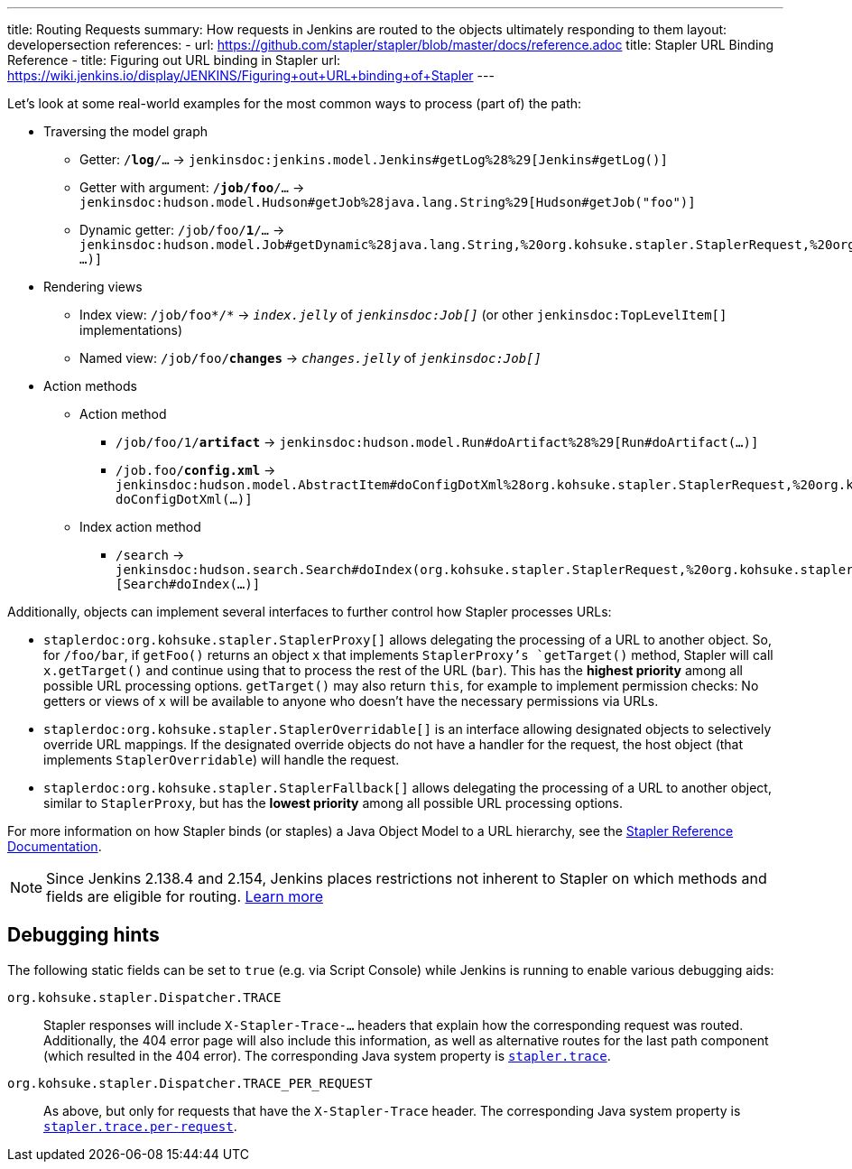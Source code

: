 ---
title: Routing Requests
summary: How requests in Jenkins are routed to the objects ultimately responding to them
layout: developersection
references:
- url: https://github.com/stapler/stapler/blob/master/docs/reference.adoc
  title: Stapler URL Binding Reference
- title: Figuring out URL binding in Stapler
  url: https://wiki.jenkins.io/display/JENKINS/Figuring+out+URL+binding+of+Stapler
---

Let's look at some real-world examples for the most common ways to process (part of) the path:

* Traversing the model graph
  - Getter: `/*log*/…` → `jenkinsdoc:jenkins.model.Jenkins#getLog%28%29[Jenkins#getLog()]`
  - Getter with argument: `/*job/foo*/…` → `jenkinsdoc:hudson.model.Hudson#getJob%28java.lang.String%29[Hudson#getJob("foo")]`
  - Dynamic getter: `/job/foo/*1*/…` → `jenkinsdoc:hudson.model.Job#getDynamic%28java.lang.String,%20org.kohsuke.stapler.StaplerRequest,%20org.kohsuke.stapler.StaplerResponse%29[Job#getDynamic("1" …)]`
* Rendering views
  - Index view: `/job/foo*/*` → `_index.jelly_` of `_jenkinsdoc:Job[]_` (or other `jenkinsdoc:TopLevelItem[]` implementations)
  - Named view: `/job/foo/*changes*` → `_changes.jelly_` of `_jenkinsdoc:Job[]_`
* Action methods
** Action method
  - `/job/foo/1/*artifact*` → `jenkinsdoc:hudson.model.Run#doArtifact%28%29[Run#doArtifact(…)]`
  - `/job.foo/*config.xml*` → `jenkinsdoc:hudson.model.AbstractItem#doConfigDotXml%28org.kohsuke.stapler.StaplerRequest,%20org.kohsuke.stapler.StaplerResponse%29[@WebMethod("config.xml") doConfigDotXml(…)]`
** Index action method
  - `/search` → `jenkinsdoc:hudson.search.Search#doIndex(org.kohsuke.stapler.StaplerRequest,%20org.kohsuke.stapler.StaplerResponse)[Search#doIndex(…)]`

Additionally, objects can implement several interfaces to further control how Stapler processes URLs:

* `staplerdoc:org.kohsuke.stapler.StaplerProxy[]` allows delegating the processing of a URL to another object.
  So, for `/foo/bar`, if `getFoo()` returns an object `x` that implements `StaplerProxy`'s `getTarget()` method, Stapler will call `x.getTarget()` and continue using that to process the rest of the URL (`bar`).
  This has the *highest priority* among all possible URL processing options.
  `getTarget()` may also return `this`, for example to implement permission checks: No getters or views of `x` will be available to anyone who doesn't have the necessary permissions via URLs.
* `staplerdoc:org.kohsuke.stapler.StaplerOverridable[]` is an interface allowing designated objects to selectively override URL mappings.
  If the designated override objects do not have a handler for the request, the host object (that implements `StaplerOverridable`) will handle the request.
* `staplerdoc:org.kohsuke.stapler.StaplerFallback[]` allows delegating the processing of a URL to another object, similar to `StaplerProxy`, but has the *lowest priority* among all possible URL processing options.

For more information on how Stapler binds (or staples) a Java Object Model to a URL hierarchy, see the link:https://github.com/stapler/stapler/blob/master/README.md[Stapler Reference Documentation].

NOTE: Since Jenkins 2.138.4 and 2.154, Jenkins places restrictions not inherent to Stapler on which methods and fields are eligible for routing.
link:../stapler-accessible-type/[Learn more]

== Debugging hints

The following static fields can be set to `true` (e.g. via Script Console) while Jenkins is running to enable various debugging aids:

`org.kohsuke.stapler.Dispatcher.TRACE`::
Stapler responses will include `X-Stapler-Trace-…` headers that explain how the corresponding request was routed.
Additionally, the 404 error page will also include this information, as well as alternative routes for the last path component (which resulted in the 404 error).
The corresponding Java system property is link:/doc/book/managing/system-properties/#stapler-trace[`stapler.trace`].

`org.kohsuke.stapler.Dispatcher.TRACE_PER_REQUEST`::
As above, but only for requests that have the `X-Stapler-Trace` header.
The corresponding Java system property is link:/doc/book/managing/system-properties/#stapler-trace-per-request[`stapler.trace.per-request`].
